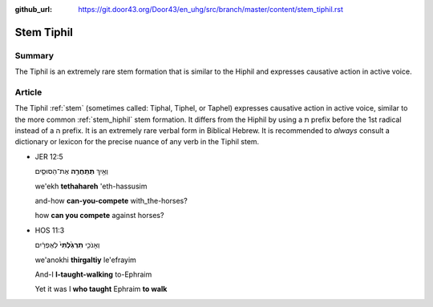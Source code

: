 :github_url: https://git.door43.org/Door43/en_uhg/src/branch/master/content/stem_tiphil.rst

.. _stem_tiphil:

Stem Tiphil
===========

Summary
-------

The Tiphil is an extremely rare stem formation that is similar to the
Hiphil and expresses causative action in active voice.

Article
-------

The Tiphil
:ref:`stem`
(sometimes called: Tiphal, Tiphel, or Taphel) expresses causative action
in active voice, similar to the more common
:ref:`stem_hiphil`
stem formation. It differs from the Hiphil by using a ת prefix before
the 1st radical instead of a ה prefix. It is an extremely rare verbal
form in Biblical Hebrew. It is recommended to *always* consult a
dictionary or lexicon for the precise nuance of any verb in the Tiphil
stem.

-  JER 12:5

   .. raw:: html

      <table border="1" class="docutils">

   .. raw:: html

      <colgroup>

   .. raw:: html

      <col width="100%" />

   .. raw:: html

      </colgroup>

   .. raw:: html

      <tbody valign="top">

   .. raw:: html

      <tr class="row-odd" align="right">

   .. raw:: html

      <td>

   וְאֵ֥יךְ **תְּתַֽחֲרֶ֖ה** אֶת־הַסּוּסִ֑ים

   .. raw:: html

      </td>

   .. raw:: html

      </tr>

   .. raw:: html

      <tr class="row-even">

   .. raw:: html

      <td>

   we'ekh **tethahareh** 'eth-hassusim

   .. raw:: html

      </td>

   .. raw:: html

      </tr>

   .. raw:: html

      <tr class="row-odd">

   .. raw:: html

      <td>

   and-how **can-you-compete** with\_the-horses?

   .. raw:: html

      </td>

   .. raw:: html

      </tr>

   .. raw:: html

      <tr class="row-even">

   .. raw:: html

      <td>

   how **can you compete** against horses?

   .. raw:: html

      </td>

   .. raw:: html

      </tr>

   .. raw:: html

      </tbody>

   .. raw:: html

      </table>

-  HOS 11:3

   .. raw:: html

      <table border="1" class="docutils">

   .. raw:: html

      <colgroup>

   .. raw:: html

      <col width="100%" />

   .. raw:: html

      </colgroup>

   .. raw:: html

      <tbody valign="top">

   .. raw:: html

      <tr class="row-odd" align="right">

   .. raw:: html

      <td>

   וְאָנֹכִ֤י **תִרְגַּ֙לְתִּי֙** לְאֶפְרַ֔יִם

   .. raw:: html

      </td>

   .. raw:: html

      </tr>

   .. raw:: html

      <tr class="row-even">

   .. raw:: html

      <td>

   we'anokhi **thirgaltiy** le'efrayim

   .. raw:: html

      </td>

   .. raw:: html

      </tr>

   .. raw:: html

      <tr class="row-odd">

   .. raw:: html

      <td>

   And-I **I-taught-walking** to-Ephraim

   .. raw:: html

      </td>

   .. raw:: html

      </tr>

   .. raw:: html

      <tr class="row-even">

   .. raw:: html

      <td>

   Yet it was I **who taught** Ephraim **to walk**

   .. raw:: html

      </td>

   .. raw:: html

      </tr>

   .. raw:: html

      </tbody>

   .. raw:: html

      </table>
